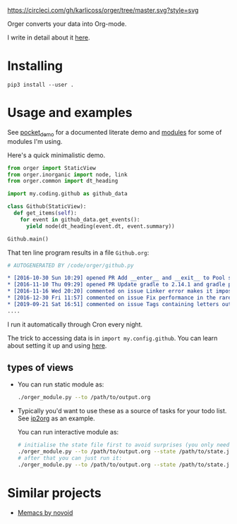 # -*- org-confirm-babel-evaluate: nil; -*-

[[https://circleci.com/gh/karlicoss/orger/tree/master][https://circleci.com/gh/karlicoss/orger/tree/master.svg?style=svg]]

Orger converts your data into Org-mode.

I write in detail about it [[https://beepb00p.xyz/orger.html][here]].

* Installing

~pip3 install --user .~

* Usage and examples
See [[./modules/pocket_demo.py][pocket_demo]] for a documented literate demo and [[./modules][modules]] for some of modules I'm using.

Here's a quick minimalistic demo.

#+BEGIN_SRC python
  from orger import StaticView
  from orger.inorganic import node, link
  from orger.common import dt_heading

  import my.coding.github as github_data

  class Github(StaticView):
    def get_items(self):
      for event in github_data.get_events():
        yield node(dt_heading(event.dt, event.summary))
      
  Github.main()
#+END_SRC

That ten line program results in a file =Github.org=:

#+BEGIN_SRC org
  # AUTOGENERATED BY /code/orger/github.py

  ,* [2016-10-30 Sun 10:29] opened PR Add __enter__ and __exit__ to Pool stub
  ,* [2016-11-10 Thu 09:29] opened PR Update gradle to 2.14.1 and gradle plugin to 2.1.1
  ,* [2016-11-16 Wed 20:20] commented on issue Linker error makes it impossible to use a stack-provided ghc
  ,* [2016-12-30 Fri 11:57] commented on issue Fix performance in the rare case of hashCode evaluating to zero 
  ,* [2019-09-21 Sat 16:51] commented on issue Tags containing letters outside of a-zA-Z
  ....
#+END_SRC

I run it automatically through Cron every night.

The trick to accessing data is in ~import my.config.github~.
You can learn about setting it up and using [[https://github.com/karlicoss/my][here]].


# TODO Use :session t???


** types of views
 - 
    #+BEGIN_SRC python :exports results :results raw
      import sys
      sys.path.insert(0, 'src')
      import orger
      return orger.org_view.StaticView.__doc__
    #+END_SRC
   
   You can run static module as:
  
   #+BEGIN_SRC bash
     ./orger_module.py --to /path/to/output.org
   #+END_SRC
   

 - 
    #+BEGIN_SRC python :exports results :results raw
      import sys
      sys.path.insert(0, 'src')
      import orger
      return orger.org_view.InteractiveView.__doc__
    #+END_SRC
   Typically you'd want to use these as a source of tasks for your todo list. See [[./modules/ip2org.py][ip2org]] as an example.

   You can run interactive module as:

   #+BEGIN_SRC bash
     # initialise the state file first to avoid surprises (you only need to do it once)
     ./orger_module.py --to /path/to/output.org --state /path/to/state.json --init
     # after that you can just run it:
     ./orger_module.py --to /path/to/output.org --state /path/to/state.json
   #+END_SRC

* Similar projects
- [[https://github.com/novoid/Memacs][Memacs by novoid]]
